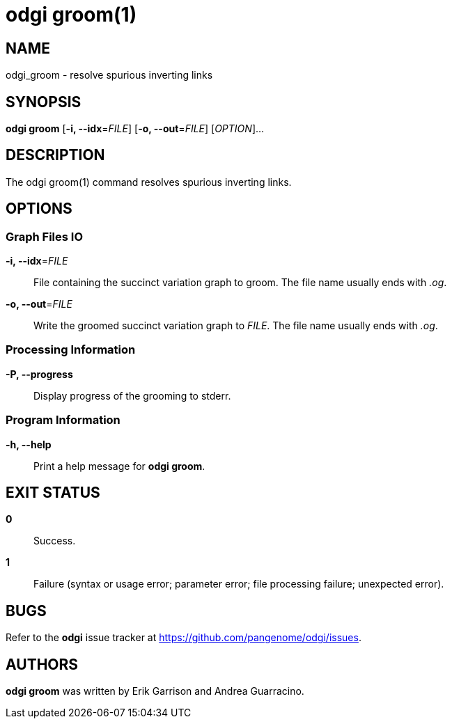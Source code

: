 = odgi groom(1)
ifdef::backend-manpage[]
Erik Garrison, Andrea Guarracino
:doctype: manpage
:release-version: v0.6.0
:man manual: odgi groom
:man source: odgi v0.6.0
:page-layout: base
endif::[]

== NAME

odgi_groom - resolve spurious inverting links

== SYNOPSIS

*odgi groom* [*-i, --idx*=_FILE_] [*-o, --out*=_FILE_] [_OPTION_]...

== DESCRIPTION

The odgi groom(1) command resolves spurious inverting links.

== OPTIONS

=== Graph Files IO

*-i, --idx*=_FILE_::
  File containing the succinct variation graph to groom. The file name usually ends with _.og_.

*-o, --out*=_FILE_::
  Write the groomed succinct variation graph to _FILE_. The file name usually ends with _.og_.


=== Processing Information

*-P, --progress*::
  Display progress of the grooming to stderr.

=== Program Information

*-h, --help*::
  Print a help message for *odgi groom*.

== EXIT STATUS

*0*::
  Success.

*1*::
  Failure (syntax or usage error; parameter error; file processing failure; unexpected error).

== BUGS

Refer to the *odgi* issue tracker at https://github.com/pangenome/odgi/issues.

== AUTHORS

*odgi groom* was written by Erik Garrison and Andrea Guarracino.

ifdef::backend-manpage[]
== RESOURCES

*Project web site:* https://github.com/pangenome/odgi

*Git source repository on GitHub:* https://github.com/pangenome/odgi

*GitHub organization:* https://github.com/pangenome

*Discussion list / forum:* https://github.com/pangenome/odgi/issues

== COPYING

The MIT License (MIT)

Copyright (c) 2019-2021 Erik Garrison

Permission is hereby granted, free of charge, to any person obtaining a copy of
this software and associated documentation files (the "Software"), to deal in
the Software without restriction, including without limitation the rights to
use, copy, modify, merge, publish, distribute, sublicense, and/or sell copies of
the Software, and to permit persons to whom the Software is furnished to do so,
subject to the following conditions:

The above copyright notice and this permission notice shall be included in all
copies or substantial portions of the Software.

THE SOFTWARE IS PROVIDED "AS IS", WITHOUT WARRANTY OF ANY KIND, EXPRESS OR
IMPLIED, INCLUDING BUT NOT LIMITED TO THE WARRANTIES OF MERCHANTABILITY, FITNESS
FOR A PARTICULAR PURPOSE AND NONINFRINGEMENT. IN NO EVENT SHALL THE AUTHORS OR
COPYRIGHT HOLDERS BE LIABLE FOR ANY CLAIM, DAMAGES OR OTHER LIABILITY, WHETHER
IN AN ACTION OF CONTRACT, TORT OR OTHERWISE, ARISING FROM, OUT OF OR IN
CONNECTION WITH THE SOFTWARE OR THE USE OR OTHER DEALINGS IN THE SOFTWARE.
endif::[]